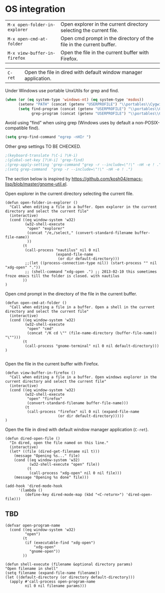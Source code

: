 * OS integration
:PROPERTIES:
:header-args: :tangle   lisp/init-os.el
:END:

| ~M-x open-folder-in-explorer~ | Open explorer in the current directory selecting the current file.  |
| ~M-x open-cmd-at-folder~      | Open cmd prompt in the directory of the file in the current buffer. |
| ~M-x view-buffer-in-firefox~  | Open the file in the current buffer with Firefox.                   |

| ~C-ret~                       | Open the file in dired with default window manager application.     |


Under Windows use portable UnxUtils for grep and find.
#+BEGIN_SRC emacs-lisp
(when (or (eq system-type 'windows-nt) (eq system-type 'msdos))
      (setenv "PATH" (concat (getenv "USERPROFILE") "\\portables\\CygwinPortable\\App\\Runtime\\Cygwin\\bin;" (getenv "PATH")))
      (setq find-program (concat (getenv "USERPROFILE") "\\portables\\CygwinPortable\\App\\Runtime\\Cygwin\\bin\\find.exe")
            grep-program (concat (getenv "USERPROFILE") "\\portables\\CygwinPortable\\App\\Runtime\\Cygwin\\bin\\grep.exe")))
#+END_SRC

Avoid using "find" when using grep (Windows uses by default a non-POSIX-compatible find).
#+BEGIN_SRC emacs-lisp
(setq grep-find-command "egrep -nHIr ")
#+END_SRC

Other grep settings TO BE CHECKED.
#+BEGIN_SRC emacs-lisp
;(keyboard-translate ?\C-i ?\H-i)
;(global-set-key [?\H-i] 'grep-find)
;(grep-apply-setting 'grep-command "grep -r --include=\"!\" -nH -e ! .")
;(setq grep-command  "grep -r --include=\"!\" -nH -e ! .")
#+END_SRC

The section below is inspired by https://github.com/kosh04/emacs-lisp/blob/master/gnome-util.el.

Open explorer in the current directory selecting the current file.
#+BEGIN_SRC elisp
(defun open-folder-in-explorer ()  
  "Call when editing a file in a buffer. Open explorer in the current directory and select the current file"  
  (interactive)  
  (cond ((eq window-system 'w32)
         (w32-shell-execute 
          "open" "explorer"  
          (concat "/e,/select," (convert-standard-filename buffer-file-name))
          ))
        (t
         (call-process "nautilus" nil 0 nil
                       (expand-file-name
                        (or dir default-directory)))
         ;;(let ((process-connection-type nil)) (start-process "" nil "xdg-open" "."))
         ;; (shell-command "xdg-open .") ;; 2013-02-10 this sometimes froze emacs till the folder is closed. with nautilus
        ))
)
#+END_SRC

Open cmd prompt in the directory of the file in the current buffer.
#+BEGIN_SRC elisp
(defun open-cmd-at-folder ()  
  "Call when editing a file in a buffer. Open a shell in the current directory and select the current file"  
  (interactive)  
  (cond ((eq window-system 'w32)
         (w32-shell-execute 
          "open" "cmd"  
          (concat "/K cd \"" (file-name-directory (buffer-file-name)) "\"")))
        (t
         (call-process "gnome-terminal" nil 0 nil default-directory)))
)

#+END_SRC

Open the file in the current buffer with Firefox.
#+BEGIN_SRC elisp
(defun view-buffer-in-firefox ()  
  "Call when editing a file in a buffer. Open windows explorer in the current directory and select the current file"  
  (interactive)  
  (cond ((eq window-system 'w32)
         (w32-shell-execute 
          "open" "firefox"  
          (convert-standard-filename buffer-file-name)))
         (t
          (call-process "firefox" nil 0 nil (expand-file-name
                        (or dir default-directory)))))
)
#+END_SRC

Open the file in dired with default window manager application (~C-ret~).
#+BEGIN_SRC elisp
  (defun dired-open-file ()
    "In dired, open the file named on this line."
    (interactive)
    (let* ((file (dired-get-filename nil t)))
      (message "Opening %s..." file)
      (cond ((eq window-system 'w32)
             (w32-shell-execute "open" file))
            (t
             (call-process "xdg-open" nil 0 nil file)))
      (message "Opening %s done" file)))

  (add-hook 'dired-mode-hook
        '(lambda ()
           (define-key dired-mode-map (kbd "<C-return>") 'dired-open-file)))
#+END_SRC
** TBD
#+BEGIN_SRC elisp
(defvar open-program-name
  (cond ((eq window-system 'w32)
         "open")
        (t
         (if (executable-find "xdg-open")
             "xdg-open"
           "gnome-open"))
        ))

(defun shell-execute (filename &optional directory params)
"Open filename in shell"
(setq filename (expand-file-name filename))
(let ((default-directory (or directory default-directory)))
  (apply #'call-process open-program-name
         nil 0 nil filename params)))

#+END_SRC
